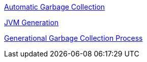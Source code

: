 
link:Automatic_Garbage_Collection.asciidoc[Automatic Garbage Collection]

link:jvm-generation.asciidoc[JVM Generation]

link:garbage-collection-process.asciidoc[Generational Garbage Collection Process]
